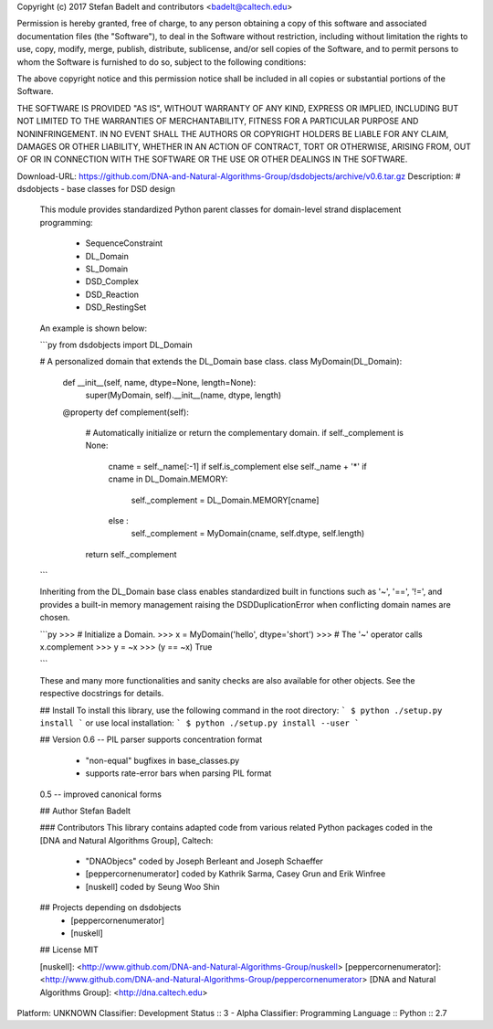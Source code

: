 Copyright (c) 2017 Stefan Badelt and contributors <badelt@caltech.edu>

Permission is hereby granted, free of charge, to any person obtaining a copy of
this software and associated documentation files (the "Software"), to deal in
the Software without restriction, including without limitation the rights to
use, copy, modify, merge, publish, distribute, sublicense, and/or sell copies
of the Software, and to permit persons to whom the Software is furnished to do
so, subject to the following conditions:

The above copyright notice and this permission notice shall be included in all
copies or substantial portions of the Software.

THE SOFTWARE IS PROVIDED "AS IS", WITHOUT WARRANTY OF ANY KIND, EXPRESS OR
IMPLIED, INCLUDING BUT NOT LIMITED TO THE WARRANTIES OF MERCHANTABILITY,
FITNESS FOR A PARTICULAR PURPOSE AND NONINFRINGEMENT. IN NO EVENT SHALL THE
AUTHORS OR COPYRIGHT HOLDERS BE LIABLE FOR ANY CLAIM, DAMAGES OR OTHER
LIABILITY, WHETHER IN AN ACTION OF CONTRACT, TORT OR OTHERWISE, ARISING FROM,
OUT OF OR IN CONNECTION WITH THE SOFTWARE OR THE USE OR OTHER DEALINGS IN THE
SOFTWARE.

Download-URL: https://github.com/DNA-and-Natural-Algorithms-Group/dsdobjects/archive/v0.6.tar.gz
Description: # dsdobjects - base classes for DSD design
        
        This module provides standardized Python parent classes for 
        domain-level strand displacement programming:
        
          - SequenceConstraint
          - DL_Domain
          - SL_Domain
          - DSD_Complex
          - DSD_Reaction
          - DSD_RestingSet
        
        An example is shown below:
        
        ```py
        from dsdobjects import DL_Domain
        
        # A personalized domain that extends the DL_Domain base class.
        class MyDomain(DL_Domain):
        
            def __init__(self, name, dtype=None, length=None):
                super(MyDomain, self).__init__(name, dtype, length)
         
            @property
            def complement(self):
                # Automatically initialize or return the complementary domain.
                if self._complement is None:
                    cname = self._name[:-1] if self.is_complement else self._name + '*'
                    if cname in DL_Domain.MEMORY:
                        self._complement = DL_Domain.MEMORY[cname]
                    else :
                        self._complement = MyDomain(cname, self.dtype, self.length)
                return self._complement
        
        ```
        
        Inheriting from the DL_Domain base class enables standardized built in
        functions such as '~', '==', '!=', and provides a built-in memory management
        raising the DSDDuplicationError when conflicting domain names are chosen.
        
        
        ```py
        >>> # Initialize a Domain.
        >>> x = MyDomain('hello', dtype='short')
        >>> # The '~' operator calls x.complement
        >>> y = ~x
        >>> (y == ~x)
        True
        
        ```
        
        These and many more functionalities and sanity checks are also available for
        other objects. See the respective docstrings for details.  
        
        ## Install
        To install this library, use the following command in the root directory:
        ```
        $ python ./setup.py install
        ```
        or use local installation:
        ```
        $ python ./setup.py install --user
        ```
        
        ## Version
        0.6 -- PIL parser supports concentration format
          * "non-equal" bugfixes in base_classes.py
          * supports rate-error bars when parsing PIL format
        
        0.5 -- improved canonical forms
        
        ## Author
        Stefan Badelt
        
        ### Contributors
        This library contains adapted code from various related Python packages coded
        in the [DNA and Natural Algorithms Group], Caltech:
          * "DNAObjecs" coded by Joseph Berleant and Joseph Schaeffer 
          * [peppercornenumerator] coded by Kathrik Sarma, Casey Grun and Erik Winfree
          * [nuskell] coded by Seung Woo Shin
        
        ## Projects depending on dsdobjects
          * [peppercornenumerator]
          * [nuskell]
        
        
        ## License
        MIT
        
        [nuskell]: <http://www.github.com/DNA-and-Natural-Algorithms-Group/nuskell>
        [peppercornenumerator]: <http://www.github.com/DNA-and-Natural-Algorithms-Group/peppercornenumerator>
        [DNA and Natural Algorithms Group]: <http://dna.caltech.edu>
        
Platform: UNKNOWN
Classifier: Development Status :: 3 - Alpha
Classifier: Programming Language :: Python :: 2.7
